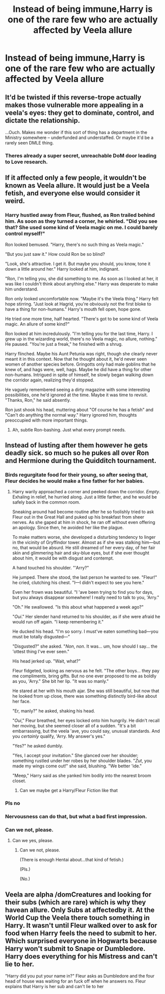 #+TITLE: Instead of being immune,Harry is one of the rare few who are actually affected by Veela allure

* Instead of being immune,Harry is one of the rare few who are actually affected by Veela allure
:PROPERTIES:
:Author: Bleepbloopbotz2
:Score: 81
:DateUnix: 1604074274.0
:DateShort: 2020-Oct-30
:FlairText: Prompt
:END:

** It'd be twisted if this reverse-trope actually makes those vulnerable more appealing in a veela's eyes: they get to dominate, control, and dictate the relationship.

...Ouch. Makes me wonder if this sort of thing has a department in the Ministry somewhere -- underfunded and understaffed. Or maybe it'd be a rarely seen DMLE thing.
:PROPERTIES:
:Author: MidgardWyrm
:Score: 45
:DateUnix: 1604098319.0
:DateShort: 2020-Oct-31
:END:

*** Theres already a super secret, unreachable DoM door leading to Love research.
:PROPERTIES:
:Author: dratnon
:Score: 14
:DateUnix: 1604108039.0
:DateShort: 2020-Oct-31
:END:


** If it affected only a few people, it wouldn't be known as Veela allure. It would just be a Veela fetish, and everyone else would consider it weird.
:PROPERTIES:
:Author: MTheLoud
:Score: 40
:DateUnix: 1604096765.0
:DateShort: 2020-Oct-31
:END:

*** Harry hustled away from Fleur, flushed, as Ron trailed behind him. As soon as they turned a corner, he whirled. "Did you see that? She used some kind of Veela magic on me. I could barely control myself!"

Ron looked bemused. "Harry, there's no such thing as Veela magic."

"But you just saw it." How could Ron be so blind?

"Look, she's attractive. I get it. But maybe you should, you know, tone it down a little around her." Harry looked at him, indignant.

"Ron, I'm telling you, she did something to me. As soon as I looked at her, it was like I couldn't think about anything else." Harry was desperate to make him understand.

Ron only looked uncomfortable now. "Maybe it's the Veela thing." Harry felt hope stirring. "Just look at Hagrid, you're obviously not the first bloke to have a thing for non-humans." Harry's mouth fell open, hope gone.

He tried one more time, half hearted. "There's got to be some kind of Veela magic. An allure of some kind?"

Ron looked at him incredulously. "I'm telling you for the last time, Harry. I grew up in the wizarding world, there's no Veela magic, no allure, nothing." He paused. "You're just a freak," he finished with a shrug.

Harry flinched. Maybe his Aunt Petunia was right, though she clearly never meant it in this context. Now that he thought about it, he'd never seen women of another species before. Gringotts only had male goblins that he knew of, and hags were, well, hags. Maybe he did have a thing for other non-humans. Intrigued in spite of himself, he slowly began walking down the corridor again, realizing they'd stopped.

He vaguely remembered seeing a dirty magazine with some interesting possibilities, one he'd ignored at the time. Maybe it was time to revisit. "Thanks, Ron," he said absently.

Ron just shook his head, muttering about "Of course he has a fetish" and "Can't do anything the normal way." Harry ignored him, thoughts preoccupied with more important things.
:PROPERTIES:
:Author: shaqb4
:Score: 41
:DateUnix: 1604108788.0
:DateShort: 2020-Oct-31
:END:

**** Ah, subtle Ron-bashing. Just what every prompt needs.
:PROPERTIES:
:Author: YOB1997
:Score: 6
:DateUnix: 1604186542.0
:DateShort: 2020-Nov-01
:END:


** Instead of lusting after them however he gets deadly sick. so much so he pukes all over Ron and Hermione during the Quidditch tournament.
:PROPERTIES:
:Score: 42
:DateUnix: 1604087161.0
:DateShort: 2020-Oct-30
:END:

*** Birds regurgitate food for their young, so after seeing that, Fleur decides he would make a fine father for her babies.
:PROPERTIES:
:Author: rek-lama
:Score: 48
:DateUnix: 1604095958.0
:DateShort: 2020-Oct-31
:END:

**** Harry warily approached a corner and peeked down the corridor. /Empty/. Exhaling in relief, he hurried along. Just a little farther, and he would be safely back in the common room.

Sneaking around had become routine after he so foolishly tried to ask Fleur out in the Great Hall and puked up his breakfast from sheer nerves. As she gaped at him in shock, he ran off without even offering an apology. Since then, he avoided her like the plague.

To make matters worse, she developed a disturbing tendency to linger in the vicinity of Gryffindor tower. Almost as if she was stalking him---but no, that would be absurd. He still dreamed of her every day, of her fair skin and glimmering hair and sky-blue eyes, but if she ever thought about him, it would be with disgust and contempt.

A hand touched his shoulder. "'Arry?"

He jumped. There she stood, the last person he wanted to see. "Fleur!" he cried, clutching his chest. "I---I didn't expect to see you here."

Even her frown was beautiful. "I 'ave been trying to find you for days, but you always disappear somewhere! I really need to talk to you, 'Arry."

"Oh." He swallowed. "Is this about what happened a week ago?"

"/Oui/." Her slender hand returned to his shoulder, as if she were afraid he would run off again. "I keep remembering it."

He ducked his head. "I'm so sorry. I must've eaten something bad---you must be totally disgusted---"

"Disgusted?" she asked. "/Non/, /non/. It was... um, how should I say... the 'ottest thing I've ever seen."

His head jerked up. "Wait, what?"

Fleur fidgeted, looking as nervous as he felt. "The other boys... they pay me compliments, bring gifts. But no one ever proposed to me as boldly as you, 'Arry." She bit her lip. "It was so manly."

He stared at her with his mouth ajar. She was still beautiful, but now that he looked from up close, there was something distinctly bird-like about her face.

"Er, manly?" he asked, shaking his head.

"/Oui/," Fleur breathed, her eyes locked onto him hungrily. He didn't recall her moving, but she seemed closer all of a sudden. "It's a bit embarrassing, but the veela 'ave, you could say, unusual standards. And you /certainly/ qualify, 'Arry. My answer's yes."

"Yes?" he asked dumbly.

"Yes, I accept your invitation." She glanced over her shoulder; something rustled under her robes by her shoulder blades. "/Zut/, you made my wings come out!" she said, blushing. "We better 'ide."

"Meep," Harry said as she yanked him bodily into the nearest broom closet.
:PROPERTIES:
:Author: rek-lama
:Score: 51
:DateUnix: 1604100488.0
:DateShort: 2020-Oct-31
:END:

***** Can we maybe get a Harry/Fleur Fiction like that
:PROPERTIES:
:Author: MinecraHD
:Score: 17
:DateUnix: 1604101705.0
:DateShort: 2020-Oct-31
:END:


*** Pls no
:PROPERTIES:
:Author: MineClipper
:Score: 12
:DateUnix: 1604091807.0
:DateShort: 2020-Oct-31
:END:


*** Nervousness can do that, but what a bad first impression.
:PROPERTIES:
:Author: DinoAnkylosaurus
:Score: 11
:DateUnix: 1604093586.0
:DateShort: 2020-Oct-31
:END:


*** Can we not, please.
:PROPERTIES:
:Author: PsiGuy60
:Score: 9
:DateUnix: 1604087979.0
:DateShort: 2020-Oct-30
:END:

**** Can we yes, please.
:PROPERTIES:
:Author: Shirandomess23times
:Score: 14
:DateUnix: 1604090181.0
:DateShort: 2020-Oct-31
:END:

***** Can we not, please.

(There is enough Hentai about...that kind of fetish.)

(Pls.)

(No.)
:PROPERTIES:
:Author: Queen_Ares
:Score: 3
:DateUnix: 1604141604.0
:DateShort: 2020-Oct-31
:END:


** Veela are alpha /domCreatures and looking for their subs (which are rare) which is why they havean allure. Only Subs at affectedby it. At the World Cup the Veela there touch something in Harry. It wasn't until Fleur walked over to ask for food when Harry feels the need to submit to her. Which surprised everyone in Hogwarts because Harry won't submit to Snape or Dumbledore. Harry does everything for his Mistress and can't lie to her.

"Harry did you put your name in?" Fleur asks as Dumbledore and the four head of house was waiting for an fuck off when he answers no. Fleur explains that Harry is her sub and can't lie to her
:PROPERTIES:
:Author: Hufflepuffzd96
:Score: 0
:DateUnix: 1604176264.0
:DateShort: 2020-Nov-01
:END:
